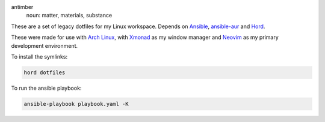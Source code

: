 .. image:: antimber.png
    :alt: antimber sigil
    :align: center


antimber
  noun: matter, materials, substance

These are a set of legacy dotfiles for my Linux workspace. Depends on `Ansible`_,
`ansible-aur`_ and `Hord`_.

These were made for use with `Arch Linux`_, with `Xmonad`_ as my window manager and
`Neovim`_ as my primary development environment.

To install the symlinks:

.. code-block:: console

   hord dotfiles

To run the ansible playbook:

.. code-block:: console

   ansible-playbook playbook.yaml -K

.. _Hord: https://github.com/autophagy/hord
.. _Ansible: https://www.ansible.com/
.. _ansible-aur: https://aur.archlinux.org/packages/ansible-aur-git/
.. _Arch Linux: https://archlinux.org/
.. _Xmonad: https://hackage.haskell.org/package/xmonad
.. _Neovim: https://neovim.io/

